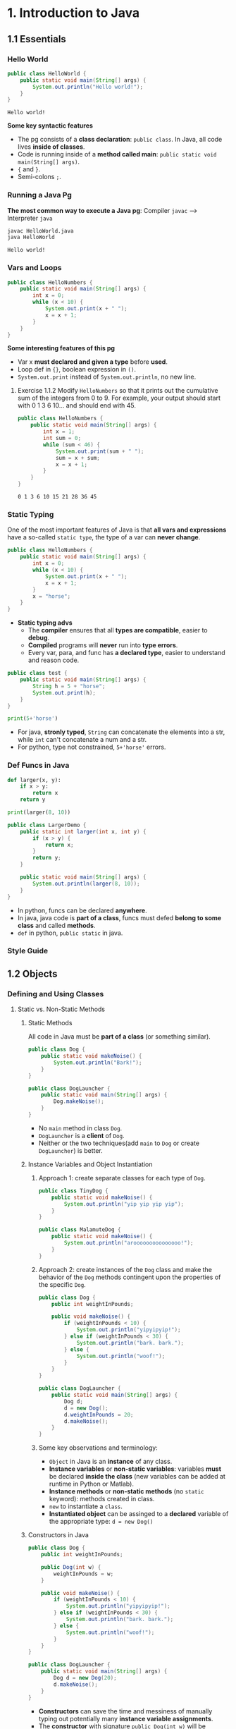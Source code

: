 #+TAGS: QUESTIONS(q) OUTSTANDING(o)

* 1. Introduction to Java
** 1.1 Essentials
*** Hello World 

    #+begin_src java :classname HelloWorld
      public class HelloWorld {
          public static void main(String[] args) {
              System.out.println("Hello world!");
          }
      }
    #+end_src

    #+RESULTS:
    : Hello world!

    *Some key syntactic features*
    - The pg consists of a *class declaration*: ~public class~. In Java, all code lives *inside of classes*.
    - Code is running inside of a *method called main*: ~public static void main(String[] args)~.
    -  ~{~ and ~}~.
    - Semi-colons ~;~.
*** Running a Java Pg 
    *The most common way to execute a Java pg*: Compiler ~javac~ --> Interpreter ~java~

    #+DOWNLOADED: https://joshhug.gitbooks.io/hug61b/content/assets/compilation_figure.svg @ 2019-03-01 10:36:13
    [[file:1.%20Introduction%20to%20Java/compilation_figure_2019-03-01_10-36-13.svg]]

    #+begin_src sh 
      javac HelloWorld.java 
      java HelloWorld
    #+end_src 
    
    #+RESULTS:
    : Hello world!

*** Vars and Loops

    #+begin_src java :classname HelloNumbers
      public class HelloNumbers {
          public static void main(String[] args) {
              int x = 0;
              while (x < 10) {
                  System.out.print(x + " ");
                  x = x + 1;
              }
          }
      }
    #+end_src 

    *Some interesting features of this pg* 
    - Var x *must declared and given a type* before *used*.
    - Loop def in ~{}~, boolean expression in ~()~.
    - ~System.out.print~ instead of ~System.out.println~, no new line.
    
**** Exercise 1.1.2 Modify ~HelloNumbers~ so that it prints out the cumulative sum of the integers from 0 to 9. For example, your output should start with 0 1 3 6 10... and should end with 45. 

     #+begin_src java :classname HelloNumbers
       public class HelloNumbers {
           public static void main(String[] args) {
               int x = 1;
               int sum = 0;
               while (sum < 46) {
                   System.out.print(sum + " ");
                   sum = x + sum;
                   x = x + 1;
               }
           }
       }
     #+end_src 

     #+RESULTS:
     : 0 1 3 6 10 15 21 28 36 45

*** Static Typing
    One of the most important features of Java is that *all vars and expressions* have a so-called ~static type~, the type of a var can *never change*.
    #+begin_src java :classname HelloNumbers
      public class HelloNumbers {
          public static void main(String[] args) {
              int x = 0;
              while (x < 10) {
                  System.out.print(x + " ");
                  x = x + 1;
              }
              x = "horse";
          }
      }
    #+end_src 
    - *Static typing advs*
      - The *compiler* ensures that all *types are compatible*, easier to *debug*.
      - *Compiled* programs will *never* run into *type errors*.
      - Every var, para, and func has *a declared type*, easier to understand and reason code.
    #+begin_src java :classname test
      public class test {
          public static void main(String[] args) {
              String h = 5 + "horse";
              System.out.print(h);
          }
      }
    #+end_src 
    #+begin_src python :results output
      print(5+'horse')
    #+end_src 
    - For java, *stronly typed*, ~String~ can concatenate the elements into a str, while ~int~ can't concatenate a num and a str.
    - For python, type not constrained, ~5+'horse'~ errors. 
*** Def Funcs in Java
    #+begin_src python :results output
      def larger(x, y):
          if x > y:
              return x
          return y

      print(larger(8, 10))
    #+end_src 
    #+begin_src java :classname LargerDemo
      public class LargerDemo {
          public static int larger(int x, int y) {
              if (x > y) {
                  return x;
              }
              return y;
          }

          public static void main(String[] args) {
              System.out.println(larger(8, 10));
          }
      }
    #+end_src 
    - In python, funcs can be declared *anywhere*.
    - In java, java code is *part of a class*, funcs must defed *belong to some class* and called *methods*.
    - ~def~ in python, ~public static~ in java.  
*** Style Guide
** 1.2 Objects
*** Defining and Using Classes
**** Static vs. Non-Static Methods
***** Static Methods
      All code in Java must be *part of a class* (or something similar).
      #+begin_src java :classname Dog
        public class Dog {
            public static void makeNoise() {
                System.out.println("Bark!");
            }
        }
      #+end_src 
      #+begin_src java :classname DogLauncher
        public class DogLauncher {
            public static void main(String[] args) {
                Dog.makeNoise();
            }
        }
      #+end_src 
      - No ~main~ method in class ~Dog~. 
      - ~DogLauncher~ is a *client* of ~Dog~.
      - Neither or the two techniques(add ~main~ to ~Dog~ or create ~DogLauncher~) is better.
***** Instance Variables and Object Instantiation
****** Approach 1: create separate classes for each type of ~Dog~.
       #+begin_src java :classname TinyDog
         public class TinyDog {
             public static void makeNoise() {
                 System.out.println("yip yip yip yip");
             }
         }
       #+end_src 
       #+begin_src java :classname MalamuteDog
         public class MalamuteDog {
             public static void makeNoise() {
                 System.out.println("arooooooooooooooo!");
             }
         }
       #+end_src 
****** Approach 2: create instances of the ~Dog~ class and make the behavior of the ~Dog~ methods contingent upon the properties of the specific ~Dog~.
       #+begin_src java :classname Dog
         public class Dog {
             public int weightInPounds;

             public void makeNoise() {
                 if (weightInPounds < 10) {
                     System.out.println("yipyipyip!");
                 } else if (weightInPounds < 30) {
                     System.out.println("bark. bark.");
                 } else {
                     System.out.println("woof!");
                 }
             }
         }
       #+end_src 
       #+begin_src java :classname DogLauncher
         public class DogLauncher {
             public static void main(String[] args) {
                 Dog d;
                 d = new Dog();
                 d.weightInPounds = 20;
                 d.makeNoise();
             }
         }
       #+end_src 
****** Some key observations and terminology:
       - ~Object~ in Java is an *instance* of any class.
       - *Instance variables* or *non-static variables*: variables *must* be declared *inside the class* (new variables can be added at runtime in Python or Matlab).
       - *Instance methods* or *non-static methods* (no ~static~ keyword): methods created in class.
       - ~new~ to instantiate a ~class~.
       - *Instantiated object* can be assinged to a *declared* variable of the appropriate type: ~d = new Dog()~ 
***** Constructors in Java
      #+begin_src java :classname Dog
        public class Dog {
            public int weightInPounds;

            public Dog(int w) {
                weightInPounds = w;
            }

            public void makeNoise() {
                if (weightInPounds < 10) {
                    System.out.println("yipyipyip!");
                } else if (weightInPounds < 30) {
                    System.out.println("bark. bark.");
                } else {
                    System.out.println("woof!");
                }    
            }
        }
      #+end_src 
      #+begin_src java :classname DogLauncher
        public class DogLauncher {
            public static void main(String[] args) {
                Dog d = new Dog(20);
                d.makeNoise();
            }
        }
      #+end_src 
      - *Constructors* can save the time and messiness of manually typing out potentially many *instance variable assignments*.
      - The *constructor* with signature ~public Dog(int w)~ will be invoked anytime when ~new Dog(n)~.
      - Similar to ~__init__~ in Python.
***** Terminology Summary
***** Array Instantiation, Arrays of Objects
****** Array instantiation
       #+begin_src java :classname ArrayDemo
         public class ArrayDemo {
             public static void main(String[] args) {
                 /* Create an array of five integers. */
                 int[] someArray = new int[5];
                 someArray[0] = 3;
                 someArray[1] = 4;
             }
         }
       #+end_src 
****** Arrays of instantiated objects
       #+begin_src java :classname DogArrayDemo
         public class DogArrayDemo {
             public static void main(String[] args) {
                 /* Create an array of two dogs. */
                 Dog[] dogs = new Dog[2];
                 dogs[0] = new Dog(8);
                 dogs[1] = new Dog(20);

                 /* Yipping will result, since dogs[0] has weight 8. */
                 dogs[0].makeNoise();
             }
         }
       #+end_src 
       - ~class[] var = new class[n]~ for lists
       - Two different ~new~:
         1. ~new Dog[2]~ to *create* an *array* that hold 2 ~Dog~ *objects(not instantiated)*.
         2. ~new Dog(8)~ to *instantiate* each ~Dog~ *object*.
**** Class Methods vs. Instance Methods
     Java allows us to define *2 types* of methods:
     1. *Class methods*, a.k.a *static* methods: *Static methods* are actions that are taken by the *class itself*.
     2. *Instance methods*, a.k.a *non-static* methods: *Instance methods* are actions that can be taken only by *a specific instance of a class*.
     #+begin_src java :classname Dog
       public class Dog {
           public int weightInPounds;

           public Dog(int w) {
               weightInPounds = w;
           }

           public void makeNoise() {
               if (weightInPounds < 10) {
                   System.out.println("yipyipyip!");
               } else if (weightInPounds < 30) {
                   System.out.println("bark. bark.");
               } else {
                   System.out.println("woof!");
               }
           }

           public static Dog maxDog(Dog d1, Dog d2) {
               if (d1.weightInPounds > d2.weightInPounds) {
                   return d1;
               }
               return d2;
           }

           public Dog maxDog(Dog d2) {
               if (this.weightInPounds > d2.weightInPounds) {
                   return this;
               }
               return d2;
           }

       }
      #+end_src 
       
     #+begin_src java :classname DogLauncher
        public class DogLauncher {
            public static void main(String[] args) {
                Dog d = new Dog(100);
                Dog d2 = new Dog(20);
                d.maxDog(d,d2);
                Dog.maxDog(d,d2);
            }
        }
      #+end_src
       
     - Class method: ~public static Dog maxDog~.
     - Instance method: ~public Dog maxDog~.
***** Exercise 1.2.1: What would the following method do? If you're not sure, try it out.        

      #+begin_src java :classname Dog
        public class Dog {
            public int weightInPounds;

            public Dog(int w) {
                weightInPounds = w;
            }

            public static Dog maxDog(Dog d1, Dog d2) {
                if (weightInPounds > d2.weightInPounds) {
                    return this;
                }
                return d2;
            }
        }
      #+end_src 
       
      ~javac Dog.java~ output: *non-static variable* this *cannot* be referenced from a *static context*.
      
***** Static Variables

      #+begin_src java :classname Dog
        public class Dog {
            public int weightInPounds;
            public static String binomen = "Canis familiaris";
            ...
        }
      #+end_src 

      - *Inherented* to *class itself* rather than the *instance* of class.
      - Usage: ~Dog.binomen~, not ~d.binomen~.
      - Java allows ~d.binomen~, a bad style. 
****** Exercise 1.2.2: Complete this exercise:

       #+begin_src java :classname Dog
         public class Dog {
             public int weightInPounds;

             public Dog(int w) {
                 weightInPounds = w;
             }

             public void makeNoise() {
                 if (weightInPounds < 10) {
                     System.out.println("yipyipyip!");
                 } else if (weightInPounds < 30) {
                     System.out.println("bark. bark.");
                 } else {
                     System.out.println("woof!");
                 }
             }

             public static Dog maxDog(Dog d1, Dog d2) {
                 if (d1.weightInPounds > d2.weightInPounds) {
                     return d1;
                 }
                 return d2;
             }

             public Dog maxDog(Dog d2) {
                 if (this.weightInPounds > d2.weightInPounds) {
                     return this;
                 }
                 return d2;
             }

         }
      #+end_src 
       
       #+begin_src java :classname Dogloop
         public class Dogloop {
             public static void main(String[] args) {
                 Dog smallDog = new Dog(5);
                 Dog mediumDog = new Dog(25);
                 Dog hugeDog = new Dog(150);

                 Dog[] manyDogs = new Dog[4];
                 manyDogs[0] = smallDog;
                 manyDogs[1] = hugeDog;
                 manyDogs[2] = new Dog(130);

                 int i = 0;
                 while (i < manyDogs.length) {
                     Dog.maxDog(manyDogs[i], mediumDog).makeNoise();
                     i = i + 1;
                 }
             }
         }
      #+end_src

******* Env analysis and output

        #+DOWNLOADED: /tmp/screenshot.png @ 2019-03-17 14:43:29
        [[file:1.%20Introduction%20to%20Java/screenshot_2019-03-17_14-43-29.png]]
       
        #+begin_example
          bark. bark.
          woof!
          woof!
          Exception in thread "main" java.lang.NullPointerException
                  at Dog.maxDog(Dog.java:19)
                  at Dogloop.main(Dogloop.java:14)
        #+end_example
        
**** public static void main(String[] args)
     ~public static void main(String[] args)~:
     - ~public~: So far, all of *methods* start with ~public~.
     - ~static~: ~static~ method, not associated with *any particular instance*.
     - ~void~: No return type.
     - ~main~: Method's name.
     - ~String[] args~: A *para* passed to the ~main~ method.
***** Command Line Args
      Since ~main~ is called by the *Java interpreter itself(~javac~) rather than another Java class*, it is the *interpreter's job* to *supply these args*. They refer usually to the *command line arguments*. 

      #+begin_src java :classname 
        public class ArgsDemo {
            public static void main(String[] args) {
                System.out.println(args[0]);
            }
        }
      #+end_src 

      #+begin_src sh 
        java ArgsDemo these are command line args
      #+end_src 

      #+RESULTS:
      : these

      - ~args~ = ~{"these", "are", "command", "line", "args"}~
***** Summing Command Line Arguments
****** Exercise 1.2.3: try to write a program that sums up the command line arguments, assuming they are numbers. For a solution, see the webcast or the code provided on GitHub.

       #+begin_src java :classname argsum
         public class argsum {
             public static void main(String[] args) {
                 int i = 0;
                 int sum = 0;
                 while(i < args.length) {
                     sum += Integer.parseInt(args[i]);
                     i += 1;
                 }
                 System.out.print(sum);
             }
         }
       #+end_src 

       #+begin_src sh 
         java argsum 1 2 3 4 5 6
       #+end_src 

       #+RESULTS:
       : 21
 
       - ~Integer.parseInt(String)~: Convert ~String~ to a *primitive* ~int~ and *return* it.
**** Using Libraries
* 2. Lists
** 2.1 Mystery of the Walrus
*** Lists
    ~List~ could easily change the number of object after the simulation had begun.
**** The Mystery of the Walrus
     
     #+begin_src java :classname PollQuestions
       public class PollQuestions {
           public static void main(String[] args) {
               Walrus a = new Walrus(1000, 8.3);
               Walrus b;
               b = a;
               b.weight = 5;
               System.out.println(a);
               System.out.println(b);      

               int x = 5;
               int y;
               y = x;
               x = 2;
               System.out.println("x is: " + x);
               System.out.println("y is: " + y);      
           }

           public static class Walrus {
               public int weight;
               public double tuskSize;

               public Walrus(int w, double ts) {
                   weight = w;
                   tuskSize = ts;
               }

               public String toString() {
                   return String.format("weight: %d, tusk size: %.2f", weight, tuskSize);
               }
           }
       }
     #+end_src 

***** Env analysis

      #+DOWNLOADED: /tmp/screenshot.png @ 2019-03-19 23:37:17
      [[file:2.%20Lists/screenshot_2019-03-19_23-37-17.png]]
 
**** Bits
     72 and 'H' both stored as 01001000 *in memory*, interpreter differs them by *type*.
     8 primitive types of Java: byte, short, int, long, float, double, boolean, and char.

     #+begin_src java :classname 
       char c = 'H';
       int x = c;
       System.out.println(c);
       System.out.println(x);
     #+end_src 

     #+begin_example output
       H
       72
     #+end_example

**** Declaring a Variable (Simplified)

     #+begin_src java :classname 
       int x;
       double y;
     #+end_src 

     #+DOWNLOADED: /tmp/screenshot.png @ 2019-03-20 00:12:16
     [[file:2.%20Lists/screenshot_2019-03-20_00-12-16.png]]

     #+begin_src java :classname 
       x = -1431195969;
       y = 567213.112;
     #+end_src 

     #+DOWNLOADED: /tmp/screenshot.png @ 2019-03-20 00:12:55
     [[file:2.%20Lists/screenshot_2019-03-20_00-12-55.png]]
 
     - When you *declare* a variable of a certain type, Java finds a *contiguous* block with exactly enough bits to hold a thing of that type.
     - In addition to setting aside memory, the Java interpreter also *creates an entry* in an *internal table* that *maps each variable name to the location of the first bit* in the box.
     - the *exact memory address* is *below the level of abstraction accessible* to us in Java
     - Java does not write anything into the *reserved* box when a variable is *declared*. Java compiler *prevents* you from using a variable until after the box has been filled with bits using the = operator.
     - The *top* bits represent -1431195969, and the *bottom* bits represent 567213.112. 

***** Simplified Box Notation

      #+DOWNLOADED: /tmp/screenshot.png @ 2019-03-20 15:05:29
      [[file:2.%20Lists/screenshot_2019-03-20_15-05-29.png]]
 
**** The Golden Rule of Equals (GRoE)
     In Java, ~=~ for *any* assignment means *interpreter copying bits* from A into B.
**** Reference Types
     - ~primitive type~: ~byte~, ~short~, ~int~, ~long~, ~float~, ~double~, ~boolean~, ~char~.
     - ~reference type~: Everything else, including arrays.  
***** Object Instantiation

      #+begin_src java :classname 
        public static class Walrus {
            public int weight;
            public double tuskSize;

            public Walrus(int w, double ts) {
                weight = w;
                tuskSize = ts;
            }
        }
      #+end_src 
      
      Use ~new Walrus(1000, 8.3)~ 

      #+DOWNLOADED: /tmp/screenshot.png @ 2019-03-31 23:08:50
      [[file:2.%20Lists/screenshot_2019-03-31_23-08-50.png]]
 
      In *real implementations* of the Java programming language, there is actually some *additional overhead* for any object, so a Walrus takes somewhat more than 96 bits. 
***** Reference Variable Declaration
      When a variable of *any reference type declared*, Java allocates *a box of 64 bits* to store the *address(fist bit)* of the variable *in memory*.

      1. ~Walrus someWalrus~: Creating a *box of 64 bits*.
      2. ~someWalrus = new Walrus(1000, 8.3)~: Creating a new ~Walrus~ and return its *address* by the ~new~ operator.
         - If Walrus ~weight~ is stored starting at bit ~5051956592385990207~ and ~tuskSize~ at ~5051956592385990239~ (more 32 bits than ~weight~, which is ~int~):
          
           #+DOWNLOADED: /tmp/screenshot.png @ 2019-03-31 23:39:47
           [[file:2.%20Lists/screenshot_2019-03-31_23-39-47.png]]
          
         - Assigning ~null~ to a *reference variable* (such as ~someWalrus~):

           #+DOWNLOADED: /tmp/screenshot.png @ 2019-03-31 23:41:47
           [[file:2.%20Lists/screenshot_2019-03-31_23-41-47.png]]
 
***** Box and Pointer Notation
       
      #+DOWNLOADED: /tmp/screenshot.png @ 2019-03-31 23:45:22
      [[file:2.%20Lists/screenshot_2019-03-31_23-45-22.png]]
 
***** Resolving the Mystery of the Walrus

      #+begin_src java :classname 
        Walrus a = new Walrus(1000, 8.3);
        Walrus b;
        b = a;
      #+end_src 

      #+DOWNLOADED: /tmp/screenshot.png @ 2019-04-01 00:28:59
      [[file:2.%20Lists/screenshot_2019-04-01_00-28-59.png]]
 
***** Question:                                                   :QUESTIONS:
      1. ~primitive type~ 变量存的是值而 ~reference type~ 变量存的是地址？
**** Parameter Passing
***** Test Your Understanding
****** Exercise 2.1.1

       #+begin_src java :classname PassByValueFigure
         public class PassByValueFigure {
             public static void main(String[] args) {
                 Walrus walrus = new Walrus(3500, 10.5);
                 int x = 9;

                 doStuff(walrus, x);
                 System.out.println(walrus);
                 System.out.println(x);
             }

             public static void doStuff(Walrus W, int x) {
                 W.weight = W.weight - 100;
                 x = x - 5;
             }
         }
       #+end_src 

       ~doStuff~ has an effect on only ~walrus~, not ~x~.

**** Instantiation of Arrays

      #+begin_src java :classname 
        int[] x; //declaration
        Planet[] planets;
        x = new int[]{0, 1, 2, 95, 4}; //instantiate
      #+end_src 

      - *Declaration* ~type[] x~ (~type~ can be ~primitive~ or ~reference~): creating memory boxes of *64 bits* to store *addresses*.
      - *Instantiation* ~x = new type[]{...}~: creating boxes of 32 bits each and returns the address of the overall object (this list) for assignment to x

**** IntLists

     #+begin_src java :classname 
       public class IntList {
           public int first;
           public IntList rest;        

           public IntList(int f, IntList r) {
               first = f;
               rest = r;
           }
       }
     #+end_src 
     
     to make a list of numbers 5, 10, and 15.

     #+begin_src java :classname 
       // build forwards
       IntList L = new IntList(5, null);
       L.rest = new IntList(10, null);
       L.rest.rest = new IntList(15, null);
       // or backwards
       IntList L = new IntList(15, null);
       L = new IntList(10, L);
       L = new IntList(5, L);
     #+end_src 

     above code is ugly and prone to errors -> adopt the *usual object oriented* programming strategy of *adding helper methods* to class to perform basic tasks
***** size and iterativeSize (helper methods)

     #+begin_src java :classname 
       public int size() {
           if (rest == null) {
               return 1;
           }
           return 1 + this.rest.size();
       }
       //iterative size
       public int iterativeSize() {
           IntList p = this;
           int totalSize = 0;
           while (p != null) {
               totalSize += 1;
               p = p.rest;
           }
           return totalSize;
       }
     #+end_src 
 
     - ~if (this == null) return 0;~ leads to ~NullPointer error~
     - use ~p~ for ~pointer~ in ~iterativeSize~ as ~this~ *can't be reassigned* in Java.    
***** get

      #+begin_src java :classname 
        public class IntList {
            public int first;
            public IntList rest;

            public IntList(int f, IntList r) {
                first = f;
                rest = r;
            }

            public int get(int i) {
                if (i == 0) {
                    return first;
                }
                return rest.get(i - 1);
            }
        }
      #+end_src 

***** Question:                                                   :QUESTIONS:
      1. 如果获取函数 ~get(-1)~ 该怎么处理
** 2.2 The SLList
*** SLLists
    ~IntList~ is a *naked recursive* data structure 
**** Improvement #1: Rebranding

     #+begin_src java :classname 
       public class IntNode {
           public int item;
           public IntNode next;

           public IntNode(int i, IntNode n) {
               item = i;
               next = n;
           }
       }
     #+end_src 

**** Improvement #2: Bureaucracy

     #+begin_src java :classname 
       public class SLList {
           public IntNode first;

           public SLList(int x) {
               first = new IntNode(x, null);
           }
       }
     #+end_src 

     #+begin_src java :classname 
       IntList L1 = new IntList(5, null);
       SLList L2  = new SLList(5);
     #+end_src 
     
     ~SLList~ *hides* the detail that there exists a *null link* from the user 
**** addFirst and getFirst

     #+begin_src java :classname 
       public class SLList {
           public IntNode first;

           public SLList(int x) {
               first = new IntNode(x, null);
           }

           /** Adds an item to the front of the list. */
           public void addFirst(int x) {
               first = new IntNode(x, first);
           }

           public int getFirst() {
               return first.item;
           }
       }
     #+end_src 

     #+begin_src java :classname 
       // IntList
       IntList L = new IntList(15, null);
       L = new IntList(10, L);
       L = new IntList(5, L);
       int x = L.first;
       // SLList 
       SLList L = new SLList(15);
       L.addFirst(10);
       L.addFirst(5);
       int x = L.getFirst()
     #+end_src 

     #+DOWNLOADED: /tmp/screenshot.png @ 2019-05-30 23:43:42
     [[file:2._Lists/screenshot_2019-05-30_23-43-42.png]]

     - ~SLList~ class acts as a *middleman* between the *list user* and the *naked recursive data structure*
     - ~IntList~ user may have a potentially *undesireable* possibility to have *extra* variables that point to the middle of the ~IntList~
      
       #+begin_src java :classname 
         IntList L = new IntList(15, null);
         L2 = new IntList(10, L);
         L1 = new IntList(5, L2);
       #+end_src 

***** Exercise 2.2.1: Try to write an ~addFirst~ method to the ~IntList~ class (tricky as well as inefficient)
      
      #+begin_src java :classname 
        public class IntList {
            public int first;
            public IntList rest;        

            public IntList(int f, IntList r) {
                first = f;
                rest = r;
            }

            public void addFirst(int x, IntList L) {
                rest = L;
                first = x;
            }
        }
      #+end_src 

      #+begin_src java :classname 
        L = new IntList(15, null);
        L.addFirst(10, L);
        L.addFirst(5, L);
        int x = L.first
      #+end_src 

**** Improvement #3: Public vs. Private
     ~SLList~ can be *bypassed* and the *raw power* of *naked data structure* (with all its dangers) can be accessed. A programmer can easily modify the list *directly*, without going through the *kid-tested*, *mother-approved* ~addFirst~ method, for example:
     #+begin_src java :classname 
       SLList L = new SLList(15);
       L.addFirst(10);
       L.first.next.next = L.first.next;
     #+end_src 

     #+DOWNLOADED: /tmp/screenshot.png @ 2019-05-31 00:15:38
     [[file:2._Lists/screenshot_2019-05-31_00-15-38.png]]
 
     - This results in a malformed list with an infinite loop -> to deal with, change ~public IntNode first~ to ~private IntNode first~
     - ~Private~ *variables and methods* can only be accessed by code inside the *same* ~.java~ file
**** Improvement #4: Nested Classes
     #+begin_src java :classname 
       public class SLList {
           public static class IntNode {
               public int item;
               public IntNode next;
               public IntNode(int i, IntNode n) {
                   item = i;
                   next = n;
               }
           }

           private IntNode first;
           ...
     #+end_src 
     - ~static~ means that *methods* inside the ~static~ class can not access any of the *members* of the *enclosing class*
***** Exercise 2.2.2
      
      #+begin_src java :classname 
        /** A rather contrived exercise to test your understanding of when
            nested classes may be made static. This is NOT an example of good
            class design, even after you fix the bug.

            The challenge with this file is to delete the keyword static the
            minimum number of times so that the code compiles.

            Guess before TRYING to compile, otherwise the compiler will spoil
            the problem.*/
        public class Government {
          private int treasury = 5;

          private void spend() {
            treasury -= 1;
          }

          private void tax() {
            treasury += 1;
          }

          public void report() {
            System.out.println(treasury);
          }

          public static Government greaterTreasury(Government a, Government b) {
            if (a.treasury > b.treasury) {
              return a;
            }
            return b;
          }

          public static class Peasant {
            public void doStuff() {
              System.out.println("hello");			
            }
          }

          public static class King { 
            public void doStuff() {
              spend();			
            }
          }

          public static class Mayor {
            public void doStuff() {
              tax();			
            }
          }

          public static class Accountant {
            public void doStuff() {
              report();			
            }
          }

          public static class Thief {
            public void doStuff() {
              treasury = 0;			
            }
          }

          public static class Explorer {
            public void doStuff(Government a, Government b) {
              Government favorite = Government.greaterTreasury(a, b);
              System.out.println("The best government has treasury " + favorite.treasury);			
            }
          }
        }
      #+end_src 
      
      - Extra ~static class~: ~King~, ~Mayor~, ~Accountant~, ~Thief~
      - ~Explorer~ is ok because it accesses ~greaterTreasury~ and ~treasury~ through ~Government favorite~, instead of *directly*.    

**** addLast() and size()
     - ~addLast~ 
       #+begin_src java :classname 
         /** Adds an item to the end of the list. */
         public void addLast(int x) {
             IntNode p = first;

             /* Advance p to the end of the list. */
             while (p.next != null) {
                 p = p.next;
             }
             p.next = new IntNode(x, null);
         }
       #+end_src 
     - ~private static int size(IntNode p)~: Returns the size of the list *starting* at ~IntNode p~
       #+begin_src java :classname 
         /** Returns the size of the list starting at IntNode p. */
         private static int size(IntNode p) {
             if (p.next == null) {
                 return 1;
             }

             return 1 + size(p.next);
         }
       #+end_src
       - A *private helper* (~SLList~) method that interacts with the underlying *naked recursive* data structure (~IntNode~) 
       - *Recursive*: ~return 1 + size(p.next)~
       - ~private~: variables and methods can only be accessed by code inside the *same* ~.java~ file
       - ~static~: variables and methods *inherented to class itself* rather than *instances of class* 
     - ~public int size()~: Returns the size of the *whole* list (starting at ~first~)  
       #+begin_src java :classname 
         public int size() {
             return size(first);
         }
       #+end_src
       - ~size()~ and ~size(IntNode p)~: *overloaded* with the same name but *different signatures*  

**** Improvement #5: Caching
     add a ~size~ variable to the ~SLList~ class that tracks the current size. This practice of *saving important data to speed up retrieval* is sometimes known as *caching*.
     #+begin_src java :classname 
       public class SLList {
           ... /* IntNode declaration omitted. */
           private IntNode first;
           private int size;

           public SLList(int x) {
               first = new IntNode(x, null);
               size = 1;
           }

           public void addFirst(int x) {
               first = new IntNode(x, first);
               size += 1;
           }

           public int size() {
               return size;
           }
           ...
       }
     #+end_src 
     - make ~size()~ incredibly fast no matter how large the list
     - slow down ~addFirst~ and ~addLast~ method
     - increase memory of usage of ~SLList~ class 

**** Improvement #6: The Empty List
     #+begin_src java :classname 
       public class SLList {
           ...
           public SLList() {
               first = null;
               size = 0;
           }

           public SLList(int x) {
               first = new IntNode(x, null);
               size = 1;
           }

           /** Adds an item to the end of the list. */
           public void addLast(int x) {
               size += 1
               if (first == Null) {
                   first = new IntNode(x, Null);
                   return;
               }
               IntNode p = first;

               /* Advance p to the end of the list. */
               while (p.next != null) {
                   p = p.next;
               }
               p.next = new IntNode(x, null);
           }

           /** Crashes when you call addLast on an empty SLList. Fix it. */
           public static void main(String[] args) {
               SLList x = new SLList();
               x.addLast(5);
           }
       }
     #+end_src 
     - ~SLList(int x)~ and ~SLList~ *overloaded*
     - ~addLast~ crashes on *empty* SLList
***** Question:                                                   :QUESTIONS:
      1. java里的 ~this~ 怎么用？可以来解决 ~addLast~ ？  
**** Improvement #6b: Sentinel Nodes
     make all ~SLLists~ to use the *same methods* -> create a special ~IntNode~ node: *sentinel node*  
     #+begin_src java :classname 
       public void addLast(int x) {
           size += 1;
           IntNode p = sentinel;
           while (p.next != null) {
               p = p.next;
           }

           p.next = new IntNode(x, null);
       }
     #+end_src 
     - Empty list created by ~SLList L = new SLList()~
       #+DOWNLOADED: /tmp/screenshot.png @ 2019-06-06 00:18:33
       [[file:2._Lists/screenshot_2019-06-06_00-18-33.png]]
     - a ~SLList~ with 5, 10, 15
       #+DOWNLOADED: /tmp/screenshot.png @ 2019-06-06 00:19:26
       [[file:2._Lists/screenshot_2019-06-06_00-19-26.png]]
     - ~sentinel = new IntNode(random, Null)~
***** Question:                                                   :QUESTIONS:
      1.在哪里定义 ~sentinel~ ？ ~sentinel~ 与 ~first~ 和 ~addFirst~ 怎么串联起来？   
**** Invariants
     An *invariant* is a *fact* about a *data structure* that is guaranteed to be *true* (assuming there are no bugs in your code)
     A ~SLList~ with a *sentinel node* has at least the following invariants:
     - The ~sentinel~ reference always points to a *sentinel node*.
     - The *front item* (if it exists), is always at ~sentinel.next.item~.
     - The ~size~ variable is always the total number of items that have been added.

** 2.3 The DLList
*** DLList
**** addLast
     Previous ~addLast~ is *slow* for long lists -> adding a ~last~ variable 
     #+begin_src java :classname 
       public class SLList {
           private IntNode sentinel;
           private IntNode last;
           private int size;    

           public void addLast(int x) {
               last.next = new IntNode(x, null);
               last = last.next;
               size += 1;
           }
           ...
       }
     #+end_src 
***** Exercise 2.3.1
      #+DOWNLOADED: /tmp/screenshot.png @ 2019-06-09 22:14:35
      [[file:2._Lists/screenshot_2019-06-09_22-14-35.png]]
      ~addLast~ and ~getLast~ *rapid*, ~removeLast~ slow   
**** SecondToLast
     Adding a ~secondToLast~ 
**** Improvement #7: Looking Back
     Adding a previous pointer to each ~IntNode~ 
     #+begin_src java :classname 
       public class IntNode {
           public IntNode prev;
           public int item;
           public IntNode next;
       }
     #+end_src 
      
     #+DOWNLOADED: /tmp/screenshot.png @ 2019-06-09 22:51:21
     [[file:2._Lists/screenshot_2019-06-09_22-51-21.png]]
**** Improvement #8: Sentinel Upgrade
     ~last~ sometimes points at the ~sentinel~ node, and sometimes at a real node ->
     - Adding a *second sentinel* node to the back of the list
       #+DOWNLOADED: /tmp/screenshot.png @ 2019-06-09 23:08:50
       [[file:2._Lists/screenshot_2019-06-09_23-08-50.png]]
     - Implementing the list so that it is *circular*, with the *front and back* pointers sharing the *same sentinel* node
       #+DOWNLOADED: /tmp/screenshot.png @ 2019-06-09 23:09:34
       [[file:2._Lists/screenshot_2019-06-09_23-09-34.png]]
**** Generic DLLists
     :PROPERTIES:
     :ID:       bb911b87-f2ab-4583-bd38-debebff91afb
     :END:
     Creating data structures that hold any ~reference~ type 
     - Adding ~<>~ to define generic ~DLList~ 
       #+begin_src java :classname 
         public class DLList<BleepBlorp> {
             private IntNode sentinel;
             private int size;

             public class IntNode {
                 public IntNode prev;
                 public BleepBlorp item;
                 public IntNode next;
                 ...
             }
             ...
         }
       #+end_src
     - Instantiate generic ~DLList~ 
       #+begin_src java :classname 
         DLList<String> d2 = new DLList<>("hello");
         d2.addLast("world");
       #+end_src 
     - Generics only work with ~reference~ types -> using the ~reference~ version of the ~primitive~ type
       #+begin_src java :classname 
         DLList<Integer> d1 = new DLList<>(5);
         d1.insertFront(10);
       #+end_src 

** 2.4 Arrays
*** Array Basics
**** Array Creation
     Three valid notations for array creation
     #+begin_src java :classname 
       x = new int[3];
       y = new int[]{1, 2, 3, 4, 5};
       int[] z = {9, 10, 11, 12, 13};
     #+end_src 
**** Array Access and Modification
     #+begin_src java :classname 
       public class ClassNameHere {
           public static void main(String[] args) {
               int[] z = null;
               int[] x, y;

               x = new int[]{1, 2, 3, 4, 5};
               y = x;
               x = new int[]{-1, 2, 5, 4, 99};
               y = new int[3];
               z = new int[0];
               int xL = x.length;

               String[] s = new String[6];
               s[4] = "ketchup";
               s[x[3] - x[1]] = "muffins";

               int[] b = {9, 10, 11};
               System.arraycopy(b, 0, x, 3, 2);
           }
       }
     #+end_src 
     #+DOWNLOADED: /tmp/screenshot.png @ 2019-06-11 21:03:11
     [[file:2._Lists/screenshot_2019-06-11_21-03-11.png]]
     - ~System.arraycopy(b, 0, x, 3, 2)~ = ~x[3:5] = b[0:2]~ in python
       - ~b~: The array to use as a source
       - ~0~: Where to start in the source array
       - ~x~: The array to use as a destination
       - ~3~: Where to start in the destination array
       - ~2~: How many items to copy 
**** 2D Arrays in Java
     2D array in Java is actually just an *array of arrays*
     #+begin_src java :classname 
       public class ArrayBasics2 {
           public static void main(String[] args) {
               int[][] pascalsTriangle;
               pascalsTriangle = new int[4][];
               int[] rowZero = pascalsTriangle[0];
		
               pascalsTriangle[0] = new int[]{1};
               pascalsTriangle[1] = new int[]{1, 1};
               pascalsTriangle[2] = new int[]{1, 2, 1};
               pascalsTriangle[3] = new int[]{1, 3, 3, 1};
               int[] rowTwo = pascalsTriangle[2];
               rowTwo[1] = -5;

               int[][] matrix;
               matrix = new int[4][];
               matrix = new int[4][4]; 

               int[][] pascalAgain = new int[][]{{1}, {1, 1}, 
                                                 {1, 2, 1}, {1, 3, 3, 1}};
           }
       } 
     #+end_src 
     #+DOWNLOADED: /tmp/screenshot.png @ 2019-06-11 21:26:52
     [[file:2._Lists/screenshot_2019-06-11_21-26-52.png]]
***** Exercise 2.4.1
      #+begin_src java :classname 
        public class ArrayDanger {

            public static void main(String[] args) {
                int[][] x = {{1, 2, 3}, {4, 5, 6}, {7, 8, 9}};

                int[][] z = new int[3][];
                z[0] = x[0];
                z[1] = x[1];
                z[2] = x[2];
                z[0][0] = -z[0][0];

                int[][] w = new int[3][3];
                System.arraycopy(x[0], 0, w[0], 0, 3);
                System.arraycopy(x[1], 0, w[1], 0, 3);
                System.arraycopy(x[2], 0, w[2], 0, 3);
                w[0][0] = -w[0][0];
                System.out.println("x[0][0]: " + x[0][0] + ", w[0][0]: " + w[0][0]);
            }
        } 
      #+end_src 
      #+DOWNLOADED: /tmp/screenshot.png @ 2019-06-11 21:31:26
      [[file:2._Lists/screenshot_2019-06-11_21-31-26.png]]
      - ~z[i] = x[i]~ will make ~z[i]~ and ~x[i]~ point to the same array (the *same memory box*), so any operations on the one will have the *same effect* on the other
      - ~System.arraycopy~ will *create new memory box* and just copy the *value* from *src array to des array*. 
**** Arrays vs. Classes
     Both ~arrays~ and ~classes~ can be used to organize a *bunch of memory boxes*. In both cases, the number of memory boxes is *fixed*
     - Key differences between memory boxes in ~arrays~ and ~classes~
       - ~Array~ boxes are *numbered* and accessed using ~[]~ notation, and ~class~ boxes are *named* and accessed using dot notation ~.~
       - ~Array~ boxes must all be the *same* type. ~Class~ boxes can be *different* types
     - One particularly notable *impact of these difference* is that ~[]~ notation allows us to specify which index we'd like *at runtime*
       #+begin_src java :classname 
         int indexOfInterest = askUserForInteger();
         int[] x = {100, 101, 102, 103};
         int k = x[indexOfInterest];
         System.out.println(k);

         $ javac arrayDemo
         $ java arrayDemo
         What index do you want? 2
         102
       #+end_src
       - By contrast, *specifying fields* in a class is not something we do at runtime
         #+begin_src java :classname 
           String fieldOfInterest = "mass";
           Planet p = new Planet(6e24, "earth");
           double mass = p[fieldOfInterest];

           $ javac classDemo
           FieldDemo.java:5: error: array required, but Planet found
                   double mass = earth[fieldOfInterest];        
                                          ^
  
           String fieldOfInterest = "mass";
           Planet p = new Planet(6e24, "earth");
           double mass = p.fieldOfInterest;

           $ javac classDemo
           FieldDemo.java:5: error: cannot find symbol
                   double mass = earth.fieldOfInterest;        
                                      ^
             symbol:   variable fieldOfInterest
              location: variable earth of type Planet
         #+end_src
         - ~reflection~: A way to specify desired fields in a class at runtime, which is considered very *bad* coding style for *typical* programs
***** Question:                                                   :QUESTIONS:
      1. 那两个运行时定义类成员的例子是什么意思？
      2. 运行时定义 ~array~ 值也是不好的风格？ 
**** Appendix: Java Arrays vs. Other Languages
     - Have no special syntax for *"slicing"* (such as in Python).
     - Cannot be *shrunk or expanded* (such as in Ruby).
     - Do not have *member methods* (such as in Javascript).
     - Must contain values only of the *same type* (unlike Python).
* 3. Testing
** 3.1 A New Way
* 4. Inheritance, Implements









* 1. Intro, Hello World Java
* 2. Defining and Using Classes

